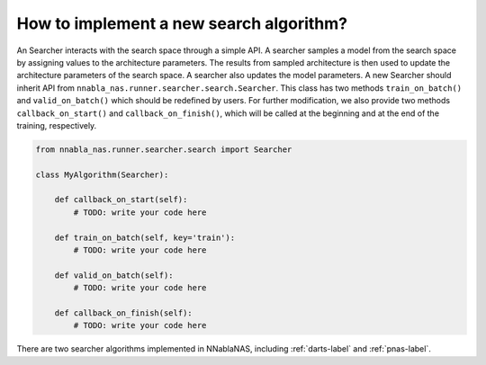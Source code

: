 How to implement a new search algorithm?
----------------------------------------

An Searcher interacts with the search space through a simple API. A searcher samples a model from the search space by assigning values to the architecture parameters. The results from sampled architecture is then used to update the architecture parameters of the search space. A searcher also updates the model parameters. A new Searcher should inherit API from ``nnabla_nas.runner.searcher.search.Searcher``. This class has two methods ``train_on_batch()`` and ``valid_on_batch()`` which should be redefined by users. For further modification, we also provide two methods ``callback_on_start()`` and ``callback_on_finish()``, which will be called at the beginning and at the end of the training, respectively.

.. code-block:: python

    from nnabla_nas.runner.searcher.search import Searcher

    class MyAlgorithm(Searcher):

        def callback_on_start(self):
            # TODO: write your code here
            
        def train_on_batch(self, key='train'):
            # TODO: write your code here
        
        def valid_on_batch(self):
            # TODO: write your code here
        
        def callback_on_finish(self):
            # TODO: write your code here


There are two searcher algorithms implemented in NNablaNAS, including :ref:`darts-label` and :ref:`pnas-label`.

